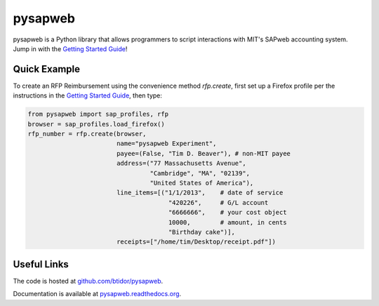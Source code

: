 pysapweb
========

pysapweb is a Python library that allows programmers to script interactions with
MIT's SAPweb accounting system. Jump in with the `Getting Started Guide`_!

Quick Example
-------------

To create an RFP Reimbursement using the convenience method `rfp.create`, first
set up a Firefox profile per the instructions in the `Getting Started Guide`_,
then type:

.. code-block:: python

    from pysapweb import sap_profiles, rfp
    browser = sap_profiles.load_firefox()
    rfp_number = rfp.create(browser,
                            name="pysapweb Experiment",
                            payee=(False, "Tim D. Beaver"), # non-MIT payee
                            address=("77 Massachusetts Avenue",
                                     "Cambridge", "MA", "02139",
                                     "United States of America"),
                            line_items=[("1/1/2013",    # date of service
                                          "420226",     # G/L account
                                          "6666666",    # your cost object
                                          10000,        # amount, in cents
                                          "Birthday cake")],
                            receipts=["/home/tim/Desktop/receipt.pdf"])

Useful Links
------------

The code is hosted at `github.com/btidor/pysapweb`_.

Documentation is available at `pysapweb.readthedocs.org`_. 

.. _Getting Started Guide: https://pysapweb.readthedocs.org/en/latest/introduction.html
.. _github.com/btidor/pysapweb: https://github.com/btidor/pysapweb
.. _pysapweb.readthedocs.org: https://pysapweb.readthedocs.org/en/latest/
